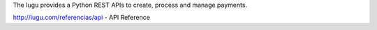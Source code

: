 
The Iugu provides a Python REST APIs to create, process and manage payments.

http://iugu.com/referencias/api - API Reference


